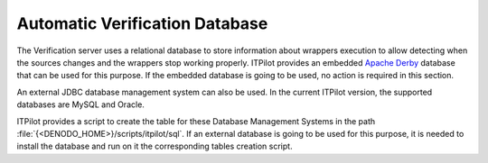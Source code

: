 ===============================
Automatic Verification Database
===============================

The Verification server uses a relational database to store information
about wrappers execution to allow detecting when the sources changes and
the wrappers stop working properly. ITPilot provides an embedded `Apache
Derby <http://db.apache.org/derby/>`_ database that
can be used for this purpose. If the embedded database is going to be
used, no action is required in this section.

An external JDBC database management system can also be used. In the
current ITPilot version, the supported databases are MySQL and Oracle.

ITPilot provides a script to create the table for these Database
Management Systems in the path :file:`{<DENODO_HOME>}/scripts/itpilot/sql`. If
an external database is going to be used for this purpose, it is needed
to install the database and run on it the corresponding tables creation
script.
